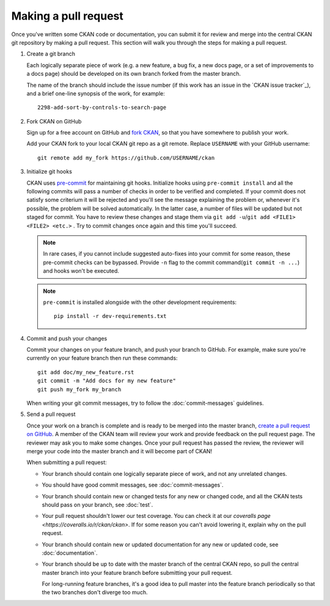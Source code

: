 =====================
Making a pull request
=====================

Once you've written some CKAN code or documentation, you can submit it for
review and merge into the central CKAN git repository by making a pull request.
This section will walk you through the steps for making a pull request.


#. Create a git branch

   Each logically separate piece of work (e.g. a new feature, a bug fix, a new
   docs page, or a set of improvements to a docs page) should be developed on
   its own branch forked from the master branch.

   The name of the branch should include the issue number (if this work has an
   issue in the `CKAN issue tracker`_), and a brief one-line synopsis of the work,
   for example::

    2298-add-sort-by-controls-to-search-page


#. Fork CKAN on GitHub

   Sign up for a free account on GitHub and
   `fork CKAN <https://help.github.com/articles/fork-a-repo>`_, so that you
   have somewhere to publish your work.

   Add your CKAN fork to your local CKAN git repo as a git remote. Replace
   ``USERNAME`` with  your GitHub username::

       git remote add my_fork https://github.com/USERNAME/ckan


#. Initialize git hooks

   CKAN uses `pre-commit <https://pre-commit.com/>`_ for maintaining git
   hooks. Initialize hooks using ``pre-commit install`` and all the following
   commits will pass a number of checks in order to be verified and
   completed. If your commit does not satisfy some criterium it will be
   rejected and you'll see the message explaining the problem or, whenever it's
   possible, the problem will be solved automatically. In the latter case, a
   number of files will be updated but not staged for commit. You have to
   review these changes and stage them via ``git add -u``/``git add <FILE1>
   <FILE2> <etc.>`` . Try to commit changes once again and this time you'll
   succeed.

   .. note::

      In rare cases, if you cannot include suggested auto-fixes into your
      commit for some reason, these pre-commit checks can be bypassed. Provide
      ``-n`` flag to the commit command(``git commit -n ...``) and hooks won't
      be executed.

   .. note::

      ``pre-commit`` is installed alongside with the other development requirements::

          pip install -r dev-requirements.txt

#. Commit and push your changes

   Commit your changes on your feature branch, and push your branch to GitHub.
   For example, make sure you're currently on your feature branch then run
   these commands::

     git add doc/my_new_feature.rst
     git commit -m "Add docs for my new feature"
     git push my_fork my_branch

   When writing your git commit messages, try to follow the
   :doc:`commit-messages` guidelines.


#. Send a pull request

   Once your work on a branch is complete and is ready to be merged into the
   master branch, `create a pull request on GitHub`_.  A member of the CKAN
   team will review your work and provide feedback on the pull request page.
   The reviewer may ask you to make some changes. Once your pull request has
   passed the review, the reviewer will merge your code into the master branch
   and it will become part of CKAN!

   When submitting a pull request:

   - Your branch should contain one logically separate piece of work, and not
     any unrelated changes.

   - You should have good commit messages, see :doc:`commit-messages`.

   - Your branch should contain new or changed tests for any new or changed
     code, and all the CKAN tests should pass on your branch, see
     :doc:`test`.

   - Your pull request shouldn't lower our test coverage. You can check it at
     our `coveralls page <https://coveralls.io/r/ckan/ckan>`. If for some
     reason you can't avoid lowering it, explain why on the pull request.

   - Your branch should contain new or updated documentation for any new or
     updated code, see :doc:`documentation`.

   - Your branch should be up to date with the master branch of the central
     CKAN repo, so pull the central master branch into your feature branch
     before submitting your pull request.

     For long-running feature branches, it's a good idea to pull master into
     the feature branch periodically so that the two branches don't diverge too
     much.

.. _create a pull request on GitHub: https://help.github.com/articles/creating-a-pull-request
